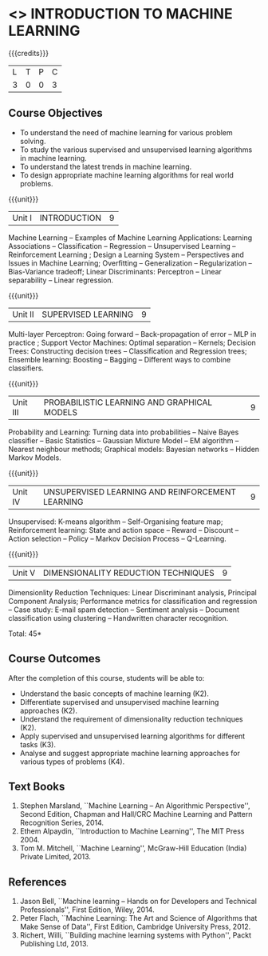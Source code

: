 * <<<504>>> INTRODUCTION TO MACHINE LEARNING
:properties:
:author: Ms. S. Rajalakshmi and Ms. M. Saritha
:end:

#+startup: showall

{{{credits}}}
| L | T | P | C |
| 3 | 0 | 0 | 3 |

** Course Objectives
- To understand the need of machine learning for various problem solving. 
- To study the various supervised and unsupervised learning algorithms in machine learning.
- To understand the latest trends in machine learning. 	
- To design appropriate machine learning algorithms for real world problems.


{{{unit}}}
|Unit I | INTRODUCTION  | 9 |
Machine Learning -- Examples of Machine Learning Applications: Learning Associations -- Classification -- Regression -- Unsupervised Learning -- Reinforcement Learning ; Design a Learning System – Perspectives and Issues in Machine Learning; Overfitting – Generalization – Regularization – Bias-Variance tradeoff; Linear Discriminants: Perceptron -- Linear separability -- Linear regression. 

{{{unit}}}
|Unit II | SUPERVISED LEARNING  | 9 |
Multi-layer Perceptron: Going forward -- Back-propagation of error -- MLP in practice ; Support Vector Machines: Optimal separation -- Kernels; Decision Trees: Constructing decision trees -- Classification and Regression trees; Ensemble learning: Boosting -- Bagging -- Different ways to combine classifiers.

{{{unit}}}
|Unit III | PROBABILISTIC LEARNING AND GRAPHICAL MODELS  | 9 |
Probability and Learning: Turning data into probabilities -- Naive Bayes classifier -- Basic Statistics -- Gaussian Mixture Model -- EM algorithm -- Nearest neighbour methods; Graphical models: Bayesian networks -- Hidden Markov Models.

{{{unit}}}
|Unit IV | UNSUPERVISED LEARNING AND REINFORCEMENT LEARNING | 9 |
Unsupervised: K-means algorithm -- Self-Organising feature map;  Reinforcement learning: State and action space -- Reward -- Discount -- Action selection -- Policy -- Markov Decision Process -- Q-Learning. 

{{{unit}}}
|Unit V | DIMENSIONALITY REDUCTION TECHNIQUES | 9 |
Dimensionlity Reduction Techniques: Linear Discriminant analysis, Principal Component Analysis; Performance metrics for classification and regression -- Case study: E-mail spam detection -- Sentiment analysis -- Document classification using clustering -- Handwritten character recognition. 


\hfill *Total: 45*

** Course Outcomes
After the completion of this course, students will be able to: 
- Understand the basic concepts of machine learning (K2).
- Differentiate supervised and unsupervised machine learning approaches (K2).
- Understand the requirement of dimensionality reduction techniques (K2).
- Apply supervised and unsupervised learning algorithms for different tasks (K3).
- Analyse and suggest appropriate machine learning approaches for various types of problems (K4).
      
** Text Books
1. Stephen Marsland, ``Machine Learning – An Algorithmic Perspective'', Second Edition, Chapman and Hall/CRC Machine Learning and Pattern Recognition Series, 2014.
2. Ethem Alpaydin, ``Introduction to Machine Learning'', The MIT Press 2004.
3. Tom M. Mitchell, ``Machine Learning'', McGraw-Hill Education (India) Private Limited, 2013.

** References
1. Jason Bell, ``Machine learning – Hands on for Developers and Technical Professionals'', First Edition, Wiley, 2014. 
2. Peter Flach, ``Machine Learning: The Art and Science of Algorithms that Make Sense of Data'', First Edition, Cambridge University Press, 2012. 
3. Richert, Willi, ``Building machine learning systems with Python'', Packt Publishing Ltd, 2013.



